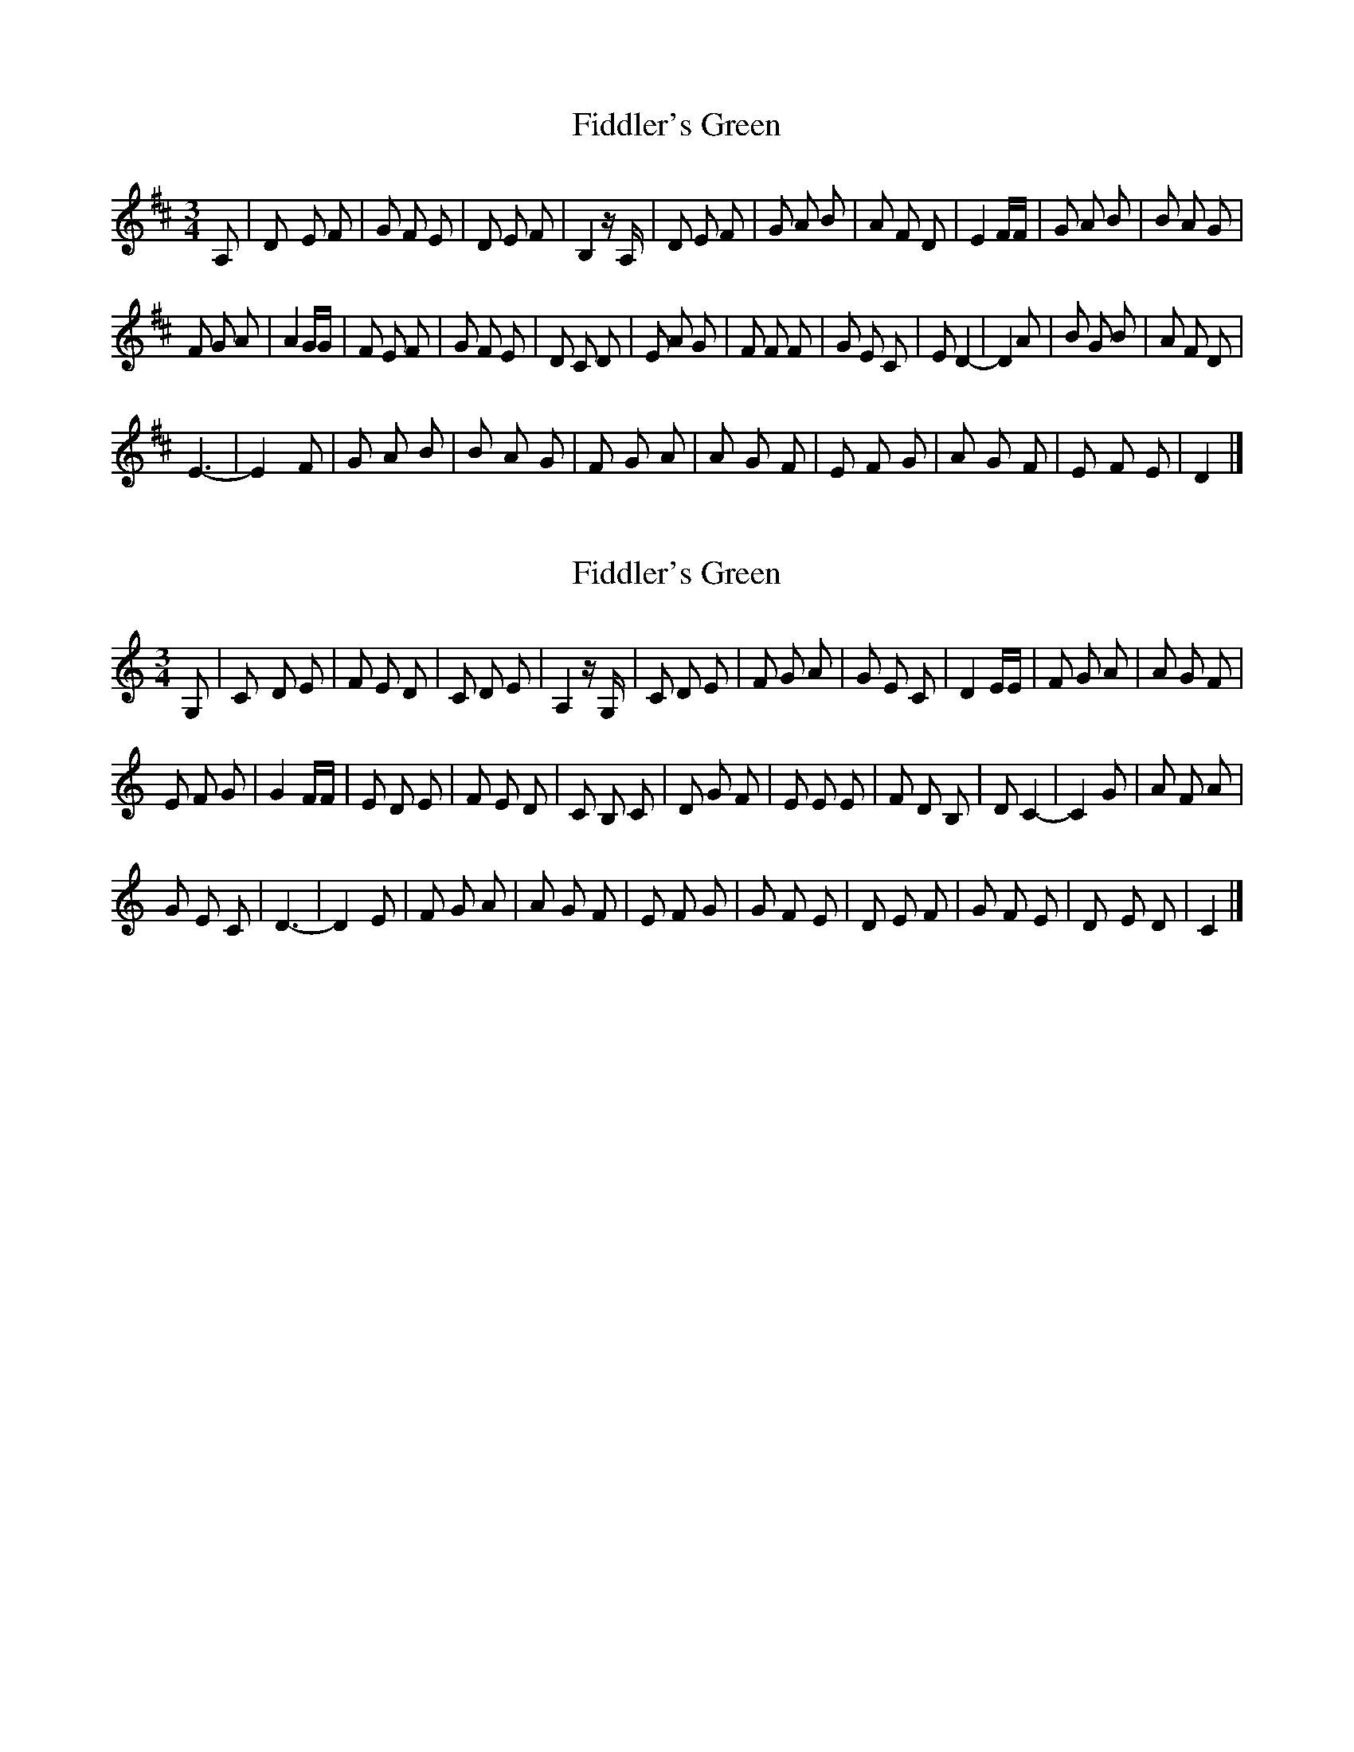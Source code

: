X: 1
T: Fiddler's Green
Z: JimAman
S: https://thesession.org/tunes/15445#setting28911
R: waltz
M: 3/4
L: 1/8
K: Dmaj
A, | D- E F | G F E | D E F | B,2 z/ A,/ | D E F | G A B | A F D | E2 F/F/ | G A B | B A G |$
F G A | A2 G/G/ | F E F | G F E | D C D | E A G | F F F | G E C | E D2- | D2 A | B G B |$ A F D |
E3- | E2 F | G A B | B A G | F G A | A G F | E F G | A G F | E- F E | D2 |]
X: 2
T: Fiddler's Green
Z: JimAman
S: https://thesession.org/tunes/15445#setting28912
R: waltz
M: 3/4
L: 1/8
K: Cmaj
G, | C- D E | F E D | C D E | A,2 z/ G,/ | C D E | F G A | G E C | D2 E/E/ | F G A | A G F |$
E F G | G2 F/F/ | E D E | F E D | C B, C | D G F | E E E | F D B, | D C2- | C2 G | A F A |$
G E C | D3- | D2 E | F G A | A G F | E F G | G F E | D E F | G F E | D- E D | C2 |]
